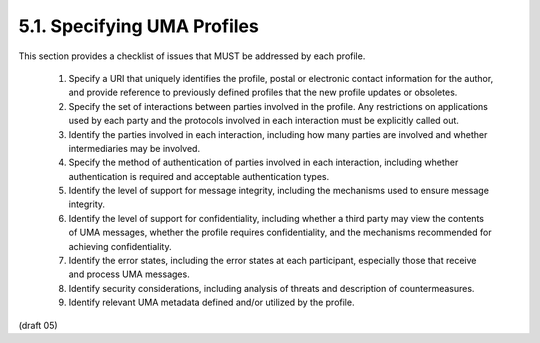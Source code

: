 5.1.  Specifying UMA Profiles
---------------------------------------

This section provides a checklist of issues that MUST be addressed by each profile.

   1.  Specify a URI that uniquely identifies the profile, postal or
       electronic contact information for the author, and provide
       reference to previously defined profiles that the new profile
       updates or obsoletes.

   2.  Specify the set of interactions between parties involved in the
       profile.  Any restrictions on applications used by each party and
       the protocols involved in each interaction must be explicitly
       called out.

   3.  Identify the parties involved in each interaction, including how
       many parties are involved and whether intermediaries may be
       involved.

   4.  Specify the method of authentication of parties involved in each
       interaction, including whether authentication is required and
       acceptable authentication types.

   5.  Identify the level of support for message integrity, including
       the mechanisms used to ensure message integrity.

   6.  Identify the level of support for confidentiality, including
       whether a third party may view the contents of UMA messages,
       whether the profile requires confidentiality, and the mechanisms
       recommended for achieving confidentiality.

   7.  Identify the error states, including the error states at each
       participant, especially those that receive and process UMA
       messages.

   8.  Identify security considerations, including analysis of threats
       and description of countermeasures.

   9.  Identify relevant UMA metadata defined and/or utilized by the
       profile.

(draft 05)

